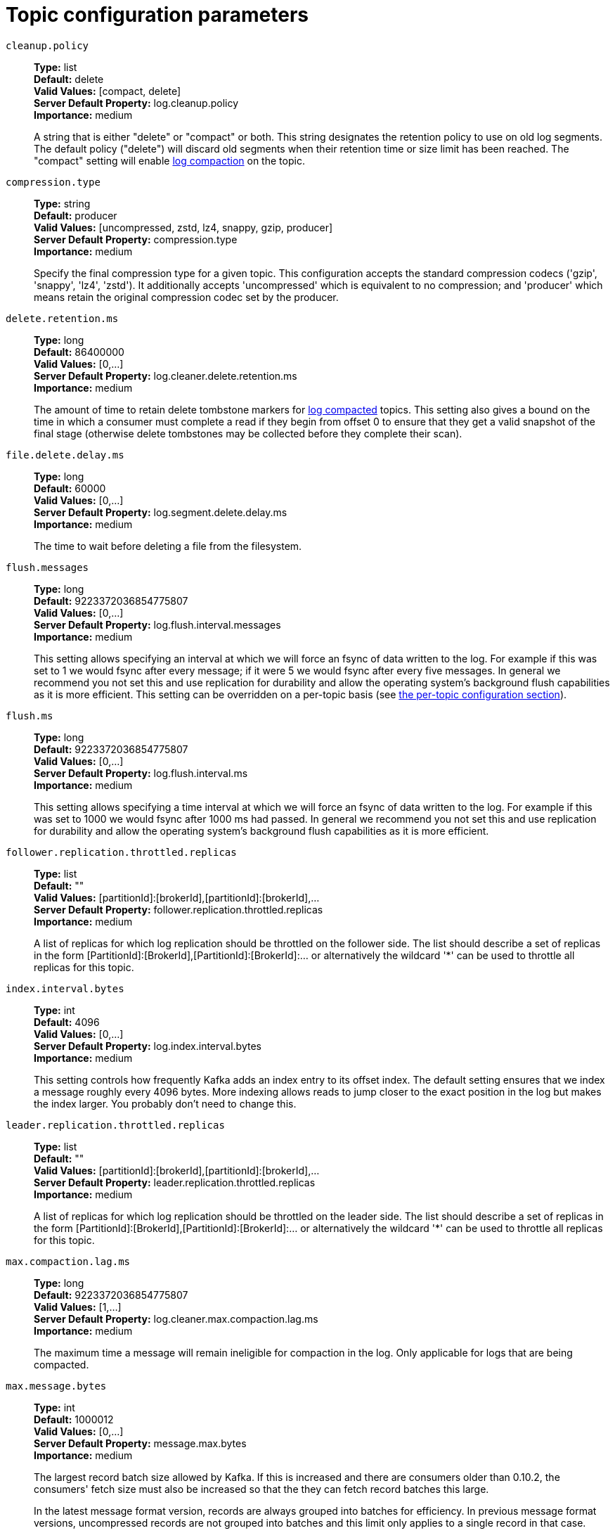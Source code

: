 // Module included in the following assemblies:
//
// assembly-overview.adoc
//
// THIS FILE IS AUTO-GENERATED. DO NOT EDIT BY HAND
// Run "make clean buildall" to regenerate.

[id='topic-configuration-parameters-{context}']
= Topic configuration parameters

`cleanup.policy`::
*Type:* list +
*Default:* delete +
*Valid Values:* [compact, delete] +
*Server Default Property:* log.cleanup.policy +
*Importance:* medium +
+
A string that is either "delete" or "compact" or both. This string designates the retention policy to use on old log segments. The default policy ("delete") will discard old segments when their retention time or size limit has been reached. The "compact" setting will enable https://kafka.apache.org/23/documentation.html#compaction[log compaction] on the topic.

`compression.type`::
*Type:* string +
*Default:* producer +
*Valid Values:* [uncompressed, zstd, lz4, snappy, gzip, producer] +
*Server Default Property:* compression.type +
*Importance:* medium +
+
Specify the final compression type for a given topic. This configuration accepts the standard compression codecs ('gzip', 'snappy', 'lz4', 'zstd'). It additionally accepts 'uncompressed' which is equivalent to no compression; and 'producer' which means retain the original compression codec set by the producer.

`delete.retention.ms`::
*Type:* long +
*Default:* 86400000 +
*Valid Values:* [0,...] +
*Server Default Property:* log.cleaner.delete.retention.ms +
*Importance:* medium +
+
The amount of time to retain delete tombstone markers for https://kafka.apache.org/23/documentation.html#compaction[log compacted] topics. This setting also gives a bound on the time in which a consumer must complete a read if they begin from offset 0 to ensure that they get a valid snapshot of the final stage (otherwise delete tombstones may be collected before they complete their scan).

`file.delete.delay.ms`::
*Type:* long +
*Default:* 60000 +
*Valid Values:* [0,...] +
*Server Default Property:* log.segment.delete.delay.ms +
*Importance:* medium +
+
The time to wait before deleting a file from the filesystem.

`flush.messages`::
*Type:* long +
*Default:* 9223372036854775807 +
*Valid Values:* [0,...] +
*Server Default Property:* log.flush.interval.messages +
*Importance:* medium +
+
This setting allows specifying an interval at which we will force an fsync of data written to the log. For example if this was set to 1 we would fsync after every message; if it were 5 we would fsync after every five messages. In general we recommend you not set this and use replication for durability and allow the operating system's background flush capabilities as it is more efficient. This setting can be overridden on a per-topic basis (see https://kafka.apache.org/23/documentation.html#topicconfigs[the per-topic configuration section]).

`flush.ms`::
*Type:* long +
*Default:* 9223372036854775807 +
*Valid Values:* [0,...] +
*Server Default Property:* log.flush.interval.ms +
*Importance:* medium +
+
This setting allows specifying a time interval at which we will force an fsync of data written to the log. For example if this was set to 1000 we would fsync after 1000 ms had passed. In general we recommend you not set this and use replication for durability and allow the operating system's background flush capabilities as it is more efficient.

`follower.replication.throttled.replicas`::
*Type:* list +
*Default:* "" +
*Valid Values:* [partitionId]:[brokerId],[partitionId]:[brokerId],... +
*Server Default Property:* follower.replication.throttled.replicas +
*Importance:* medium +
+
A list of replicas for which log replication should be throttled on the follower side. The list should describe a set of replicas in the form [PartitionId]:[BrokerId],[PartitionId]:[BrokerId]:... or alternatively the wildcard '*' can be used to throttle all replicas for this topic.

`index.interval.bytes`::
*Type:* int +
*Default:* 4096 +
*Valid Values:* [0,...] +
*Server Default Property:* log.index.interval.bytes +
*Importance:* medium +
+
This setting controls how frequently Kafka adds an index entry to its offset index. The default setting ensures that we index a message roughly every 4096 bytes. More indexing allows reads to jump closer to the exact position in the log but makes the index larger. You probably don't need to change this.

`leader.replication.throttled.replicas`::
*Type:* list +
*Default:* "" +
*Valid Values:* [partitionId]:[brokerId],[partitionId]:[brokerId],... +
*Server Default Property:* leader.replication.throttled.replicas +
*Importance:* medium +
+
A list of replicas for which log replication should be throttled on the leader side. The list should describe a set of replicas in the form [PartitionId]:[BrokerId],[PartitionId]:[BrokerId]:... or alternatively the wildcard '*' can be used to throttle all replicas for this topic.

`max.compaction.lag.ms`::
*Type:* long +
*Default:* 9223372036854775807 +
*Valid Values:* [1,...] +
*Server Default Property:* log.cleaner.max.compaction.lag.ms +
*Importance:* medium +
+
The maximum time a message will remain ineligible for compaction in the log. Only applicable for logs that are being compacted.

`max.message.bytes`::
*Type:* int +
*Default:* 1000012 +
*Valid Values:* [0,...] +
*Server Default Property:* message.max.bytes +
*Importance:* medium +
+

+
The largest record batch size allowed by Kafka. If this is increased and there are consumers older than 0.10.2, the consumers' fetch size must also be increased so that the they can fetch record batches this large.
+
In the latest message format version, records are always grouped into batches for efficiency. In previous message format versions, uncompressed records are not grouped into batches and this limit only applies to a single record in that case.


`message.format.version`::
*Type:* string +
*Default:* 2.3-IV1 +
*Valid Values:* [0.8.0, 0.8.1, 0.8.2, 0.9.0, 0.10.0-IV0, 0.10.0-IV1, 0.10.1-IV0, 0.10.1-IV1, 0.10.1-IV2, 0.10.2-IV0, 0.11.0-IV0, 0.11.0-IV1, 0.11.0-IV2, 1.0-IV0, 1.1-IV0, 2.0-IV0, 2.0-IV1, 2.1-IV0, 2.1-IV1, 2.1-IV2, 2.2-IV0, 2.2-IV1, 2.3-IV0, 2.3-IV1] +
*Server Default Property:* log.message.format.version +
*Importance:* medium +
+
Specify the message format version the broker will use to append messages to the logs. The value should be a valid ApiVersion. Some examples are: 0.8.2, 0.9.0.0, 0.10.0, check ApiVersion for more details. By setting a particular message format version, the user is certifying that all the existing messages on disk are smaller or equal than the specified version. Setting this value incorrectly will cause consumers with older versions to break as they will receive messages with a format that they don't understand.

`message.timestamp.difference.max.ms`::
*Type:* long +
*Default:* 9223372036854775807 +
*Valid Values:* [0,...] +
*Server Default Property:* log.message.timestamp.difference.max.ms +
*Importance:* medium +
+
The maximum difference allowed between the timestamp when a broker receives a message and the timestamp specified in the message. If message.timestamp.type=CreateTime, a message will be rejected if the difference in timestamp exceeds this threshold. This configuration is ignored if message.timestamp.type=LogAppendTime.

`message.timestamp.type`::
*Type:* string +
*Default:* CreateTime +
*Valid Values:* [CreateTime, LogAppendTime] +
*Server Default Property:* log.message.timestamp.type +
*Importance:* medium +
+
Define whether the timestamp in the message is message create time or log append time. The value should be either `CreateTime` or `LogAppendTime`.

`min.cleanable.dirty.ratio`::
*Type:* double +
*Default:* 0.5 +
*Valid Values:* [0,...,1] +
*Server Default Property:* log.cleaner.min.cleanable.ratio +
*Importance:* medium +
+
This configuration controls how frequently the log compactor will attempt to clean the log (assuming https://kafka.apache.org/23/documentation.html#compaction[log compaction] is enabled). By default we will avoid cleaning a log where more than 50% of the log has been compacted. This ratio bounds the maximum space wasted in the log by duplicates (at 50% at most 50% of the log could be duplicates). A higher ratio will mean fewer, more efficient cleanings but will mean more wasted space in the log. If the max.compaction.lag.ms or the min.compaction.lag.ms configurations are also specified, then the log compactor considers the log eligible for compaction as soon as either: (i) the dirty ratio threshold has been met and the log has had dirty (uncompacted) records for at least the min.compaction.lag.ms duration, or (ii) if the log has had dirty (uncompacted) records for at most the max.compaction.lag.ms period.

`min.compaction.lag.ms`::
*Type:* long +
*Default:* 0 +
*Valid Values:* [0,...] +
*Server Default Property:* log.cleaner.min.compaction.lag.ms +
*Importance:* medium +
+
The minimum time a message will remain uncompacted in the log. Only applicable for logs that are being compacted.

`min.insync.replicas`::
*Type:* int +
*Default:* 1 +
*Valid Values:* [1,...] +
*Server Default Property:* min.insync.replicas +
*Importance:* medium +
+
When a producer sets acks to "all" (or "-1"), this configuration specifies the minimum number of replicas that must acknowledge a write for the write to be considered successful. If this minimum cannot be met, then the producer will raise an exception (either NotEnoughReplicas or NotEnoughReplicasAfterAppend).
When used together, `min.insync.replicas` and `acks` allow you to enforce greater durability guarantees. A typical scenario would be to create a topic with a replication factor of 3, set `min.insync.replicas` to 2, and produce with `acks` of "all". This will ensure that the producer raises an exception if a majority of replicas do not receive a write.

`preallocate`::
*Type:* boolean +
*Default:* false +
*Server Default Property:* log.preallocate +
*Importance:* medium +
+
True if we should preallocate the file on disk when creating a new log segment.

`retention.bytes`::
*Type:* long +
*Default:* -1 +
*Server Default Property:* log.retention.bytes +
*Importance:* medium +
+
This configuration controls the maximum size a partition (which consists of log segments) can grow to before we will discard old log segments to free up space if we are using the "delete" retention policy. By default there is no size limit only a time limit. Since this limit is enforced at the partition level, multiply it by the number of partitions to compute the topic retention in bytes.

`retention.ms`::
*Type:* long +
*Default:* 604800000 +
*Valid Values:* [-1,...] +
*Server Default Property:* log.retention.ms +
*Importance:* medium +
+
This configuration controls the maximum time we will retain a log before we will discard old log segments to free up space if we are using the "delete" retention policy. This represents an SLA on how soon consumers must read their data. If set to -1, no time limit is applied.

`segment.bytes`::
*Type:* int +
*Default:* 1073741824 +
*Valid Values:* [14,...] +
*Server Default Property:* log.segment.bytes +
*Importance:* medium +
+
This configuration controls the segment file size for the log. Retention and cleaning is always done a file at a time so a larger segment size means fewer files but less granular control over retention.

`segment.index.bytes`::
*Type:* int +
*Default:* 10485760 +
*Valid Values:* [0,...] +
*Server Default Property:* log.index.size.max.bytes +
*Importance:* medium +
+
This configuration controls the size of the index that maps offsets to file positions. We preallocate this index file and shrink it only after log rolls. You generally should not need to change this setting.

`segment.jitter.ms`::
*Type:* long +
*Default:* 0 +
*Valid Values:* [0,...] +
*Server Default Property:* log.roll.jitter.ms +
*Importance:* medium +
+
The maximum random jitter subtracted from the scheduled segment roll time to avoid thundering herds of segment rolling.

`segment.ms`::
*Type:* long +
*Default:* 604800000 +
*Valid Values:* [1,...] +
*Server Default Property:* log.roll.ms +
*Importance:* medium +
+
This configuration controls the period of time after which Kafka will force the log to roll even if the segment file isn't full to ensure that retention can delete or compact old data.

`unclean.leader.election.enable`::
*Type:* boolean +
*Default:* false +
*Server Default Property:* unclean.leader.election.enable +
*Importance:* medium +
+
Indicates whether to enable replicas not in the ISR set to be elected as leader as a last resort, even though doing so may result in data loss.

`message.downconversion.enable`::
*Type:* boolean +
*Default:* true +
*Server Default Property:* log.message.downconversion.enable +
*Importance:* low +
+
This configuration controls whether down-conversion of message formats is enabled to satisfy consume requests. When set to `false`, broker will not perform down-conversion for consumers expecting an older message format. The broker responds with `UNSUPPORTED_VERSION` error for consume requests from such older clients. This configurationdoes not apply to any message format conversion that might be required for replication to followers.
